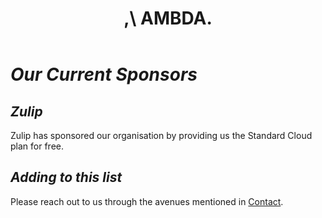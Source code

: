 #+title: ,\ AMBDA.
* /Our Current Sponsors/
** /Zulip/
   Zulip has sponsored our organisation by providing us the Standard Cloud plan for free.
** /Adding to this list/
   Please reach out to us through the avenues mentioned in [[file:./contact.org][Contact]].
